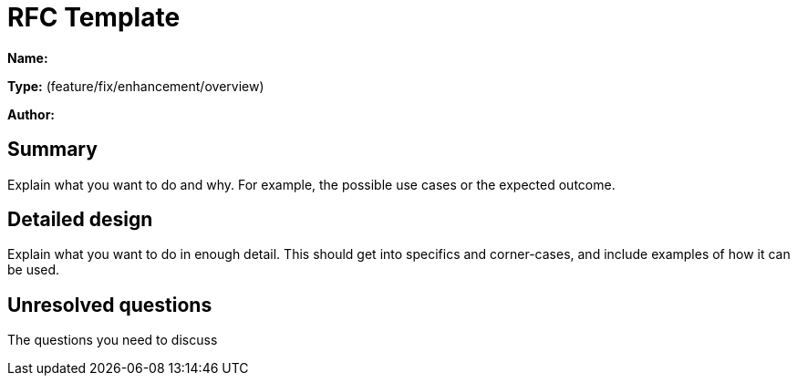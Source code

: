 = RFC Template

*Name:*

*Type:* (feature/fix/enhancement/overview)

*Author:*

== Summary

Explain what you want to do and why. For example, the possible use cases or the expected outcome.

== Detailed design

Explain what you want to do in enough detail. This should get into specifics and corner-cases, and include examples of how it can be used.

== Unresolved questions

The questions you need to discuss
